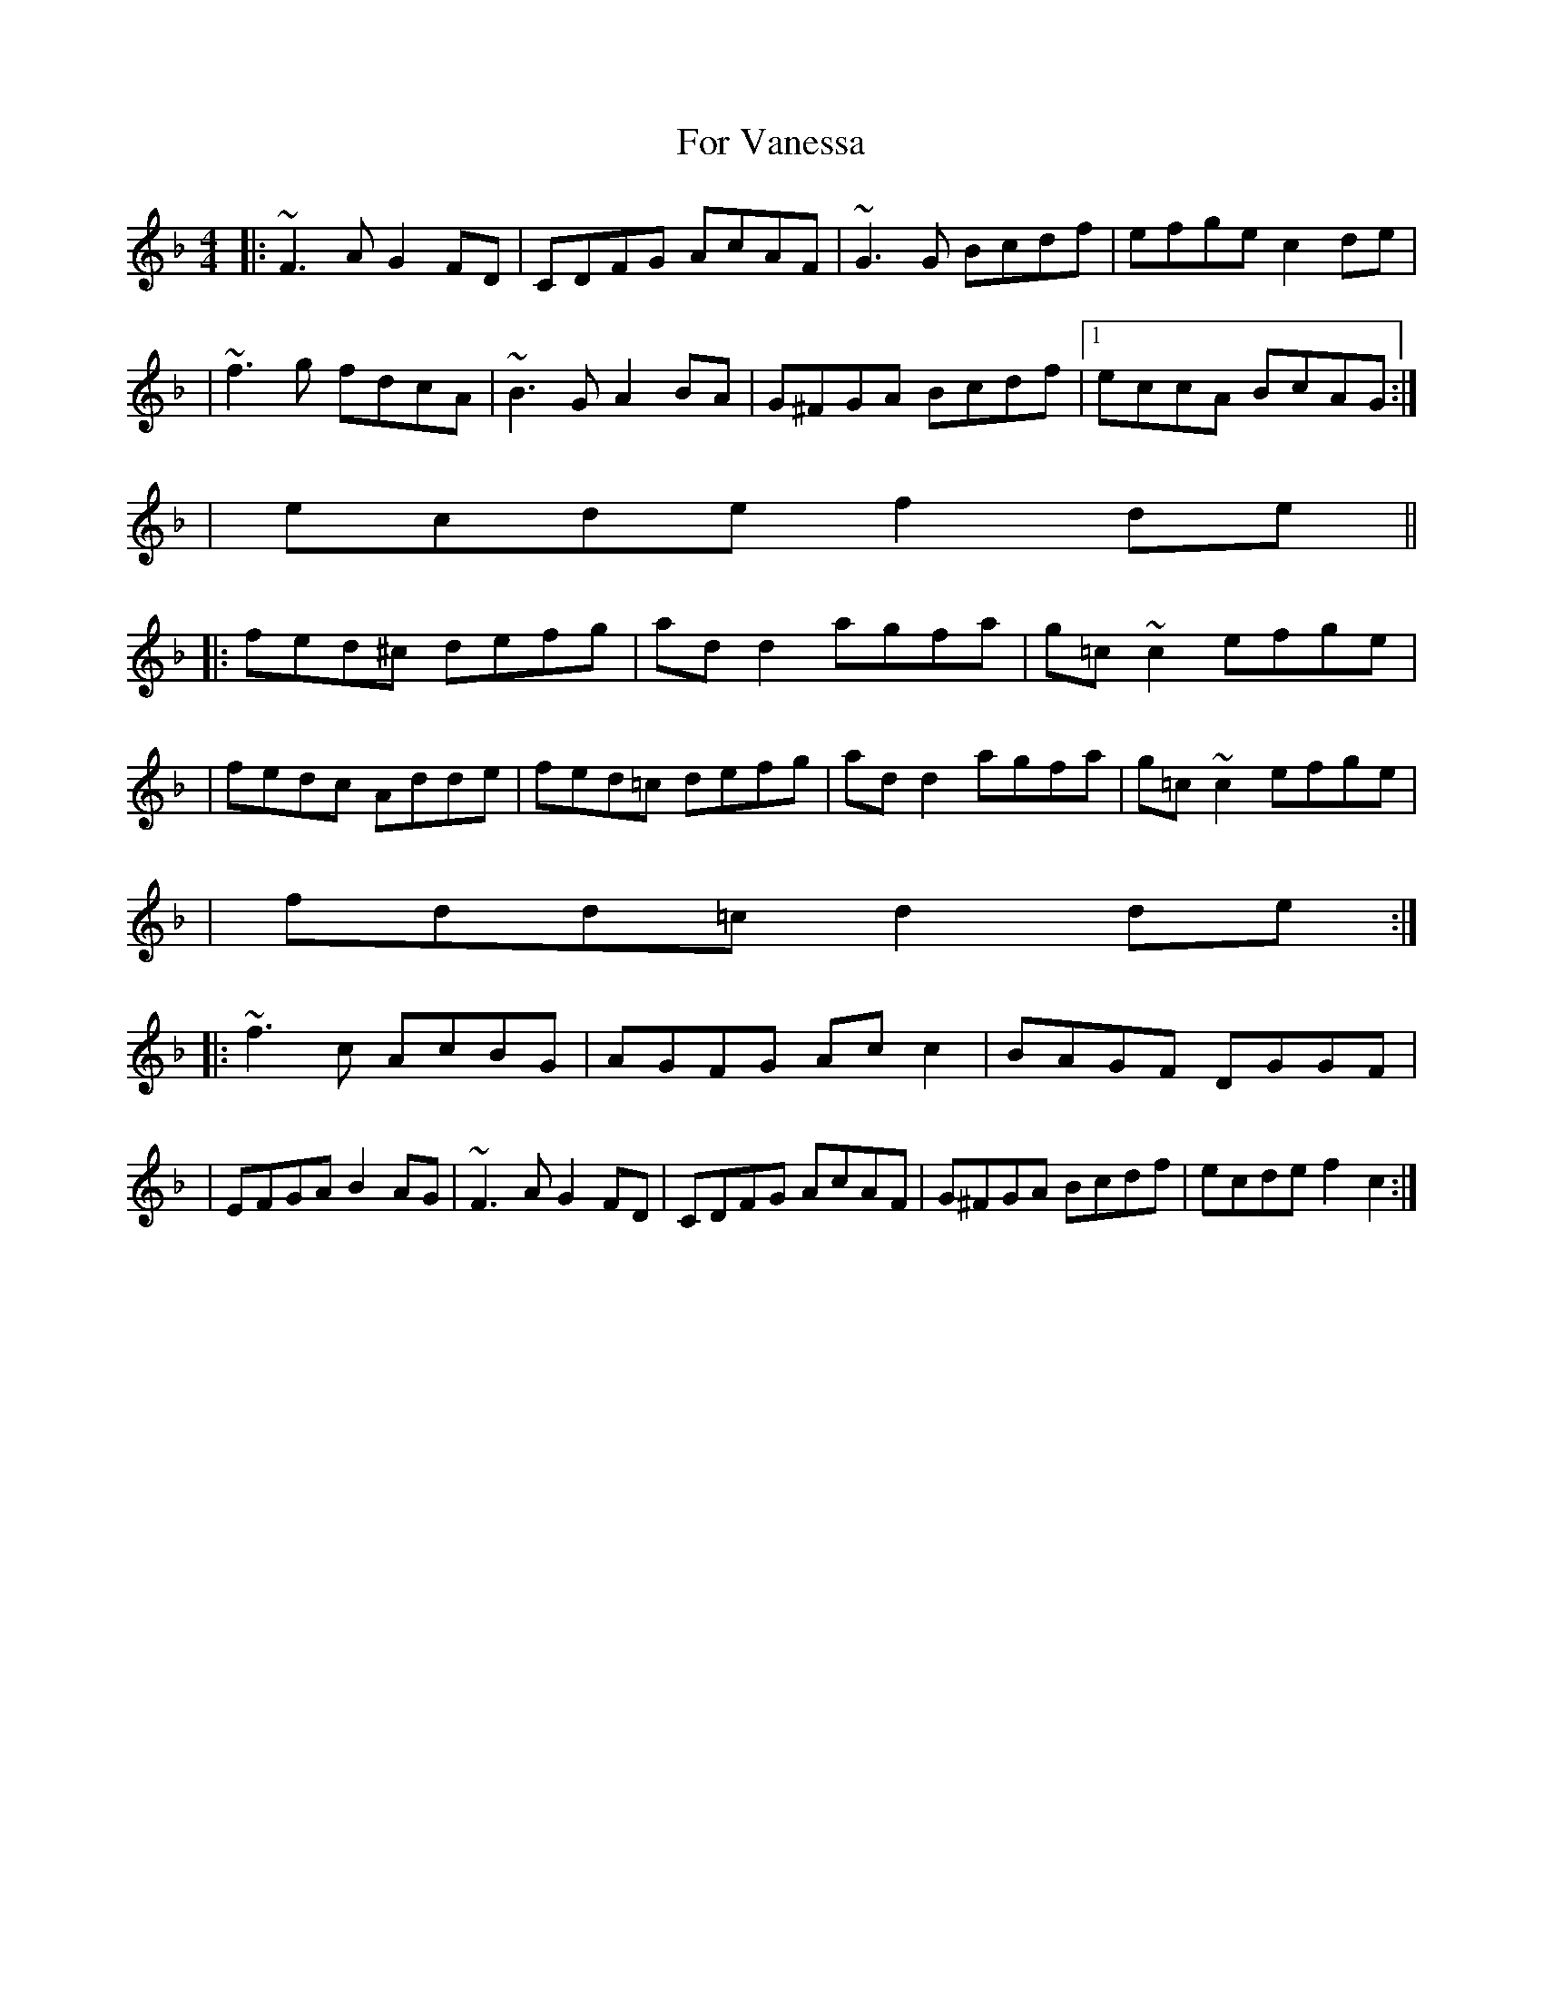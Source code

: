 X: 1
T: For Vanessa
Z: MarcusDisessa
S: https://thesession.org/tunes/14914#setting27563
R: reel
M: 4/4
L: 1/8
K: Fmaj
|:~F3 A G2 FD|CDFG AcAF|~G3 G Bcdf|efge c2 de|
|~f3 g fdcA|~B3 G A2 BA|G^FGA Bcdf|1eccA BcAG:|2
|ecde f2 de||
|:fed^c defg|ad d2 agfa|g=c ~c2 efge|
|fedc Adde|fed=c defg|ad d2 agfa|g=c ~c2 efge|
|fdd=c d2 de:|
|:~f3 c AcBG|AGFG Ac c2|BAGF DGGF|
|EFGA B2 AG|~F3 A G2 FD|CDFG AcAF|G^FGA Bcdf|ecde f2 c2:|

